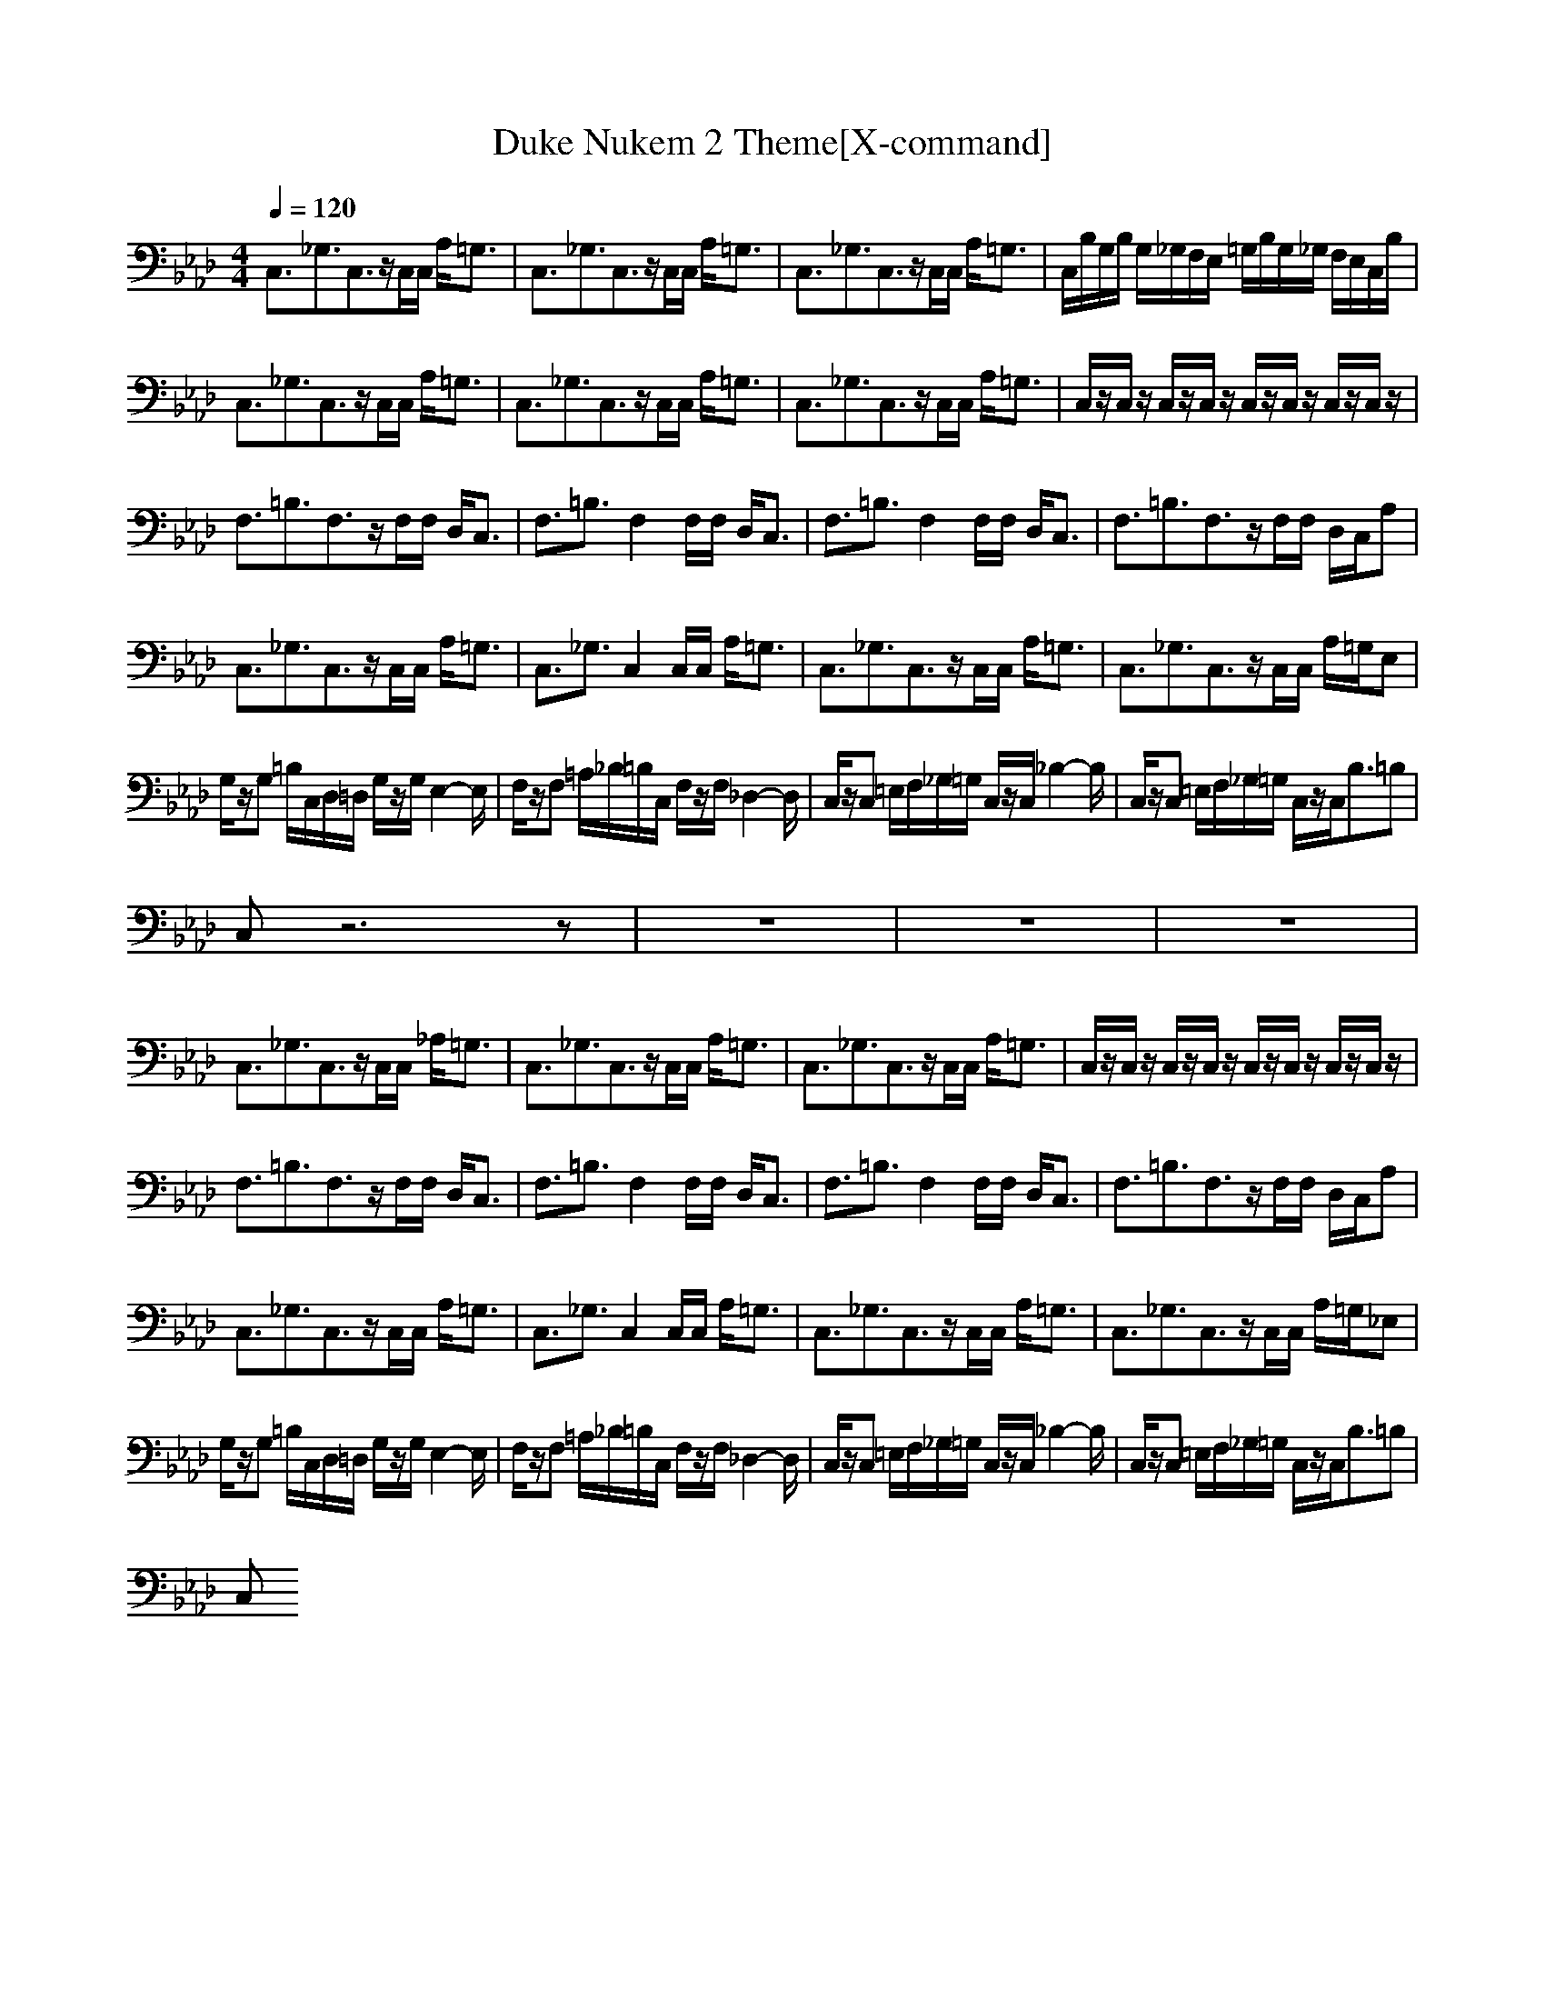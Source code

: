 X:1
T:Duke Nukem 2 Theme[X-command]
M:4/4
Z:X-command
L:1/8
Q:1/4=120
K:Ab
C,3/2_G,3/2C,3/2z/2C,/2C,/2 A,<=G,|C,3/2_G,3/2C,3/2z/2C,/2C,/2 A,<=G,|C,3/2_G,3/2C,3/2z/2C,/2C,/2 A,<=G,|C,/2B,/2G,/2B,/2 G,/2_G,/2F,/2E,/2 =G,/2B,/2G,/2_G,/2 F,/2E,/2C,/2B,/2|
C,3/2_G,3/2C,3/2z/2C,/2C,/2 A,<=G,|C,3/2_G,3/2C,3/2z/2C,/2C,/2 A,<=G,|C,3/2_G,3/2C,3/2z/2C,/2C,/2 A,<=G,|C,/2z/2C,/2z/2 C,/2z/2C,/2z/2 C,/2z/2C,/2z/2 C,/2z/2C,/2z/2|
F,3/2=B,3/2F,3/2z/2F,/2F,/2 D,<C,|F,3/2=B,3/2F,2F,/2F,/2 D,<C,|F,3/2=B,3/2F,2F,/2F,/2 D,<C,|F,3/2=B,3/2F,3/2z/2F,/2F,/2 D,/2C,/2A,|
C,3/2_G,3/2C,3/2z/2C,/2C,/2 A,<=G,|C,3/2_G,3/2C,2C,/2C,/2 A,<=G,|C,3/2_G,3/2C,3/2z/2C,/2C,/2 A,<=G,|C,3/2_G,3/2C,3/2z/2C,/2C,/2 A,/2=G,/2E,|
G,/2z/2G, =B,/2C,/2D,/2=D,/2 G,/2z/2G,/2E,2-E,/2|F,/2z/2F, =A,/2_B,/2=B,/2C,/2 F,/2z/2F,/2_D,2-D,/2|C,/2z/2C, =E,/2F,/2_G,/2=G,/2 C,/2z/2C,/2_B,2-B,/2|C,/2z/2C, =E,/2F,/2_G,/2=G,/2 C,/2z/2C,<B,=B,|
C,z6z|z8|z8|z8|
C,3/2_G,3/2C,3/2z/2C,/2C,/2 _A,<=G,|C,3/2_G,3/2C,3/2z/2C,/2C,/2 A,<=G,|C,3/2_G,3/2C,3/2z/2C,/2C,/2 A,<=G,|C,/2z/2C,/2z/2 C,/2z/2C,/2z/2 C,/2z/2C,/2z/2 C,/2z/2C,/2z/2|
F,3/2=B,3/2F,3/2z/2F,/2F,/2 D,<C,|F,3/2=B,3/2F,2F,/2F,/2 D,<C,|F,3/2=B,3/2F,2F,/2F,/2 D,<C,|F,3/2=B,3/2F,3/2z/2F,/2F,/2 D,/2C,/2A,|
C,3/2_G,3/2C,3/2z/2C,/2C,/2 A,<=G,|C,3/2_G,3/2C,2C,/2C,/2 A,<=G,|C,3/2_G,3/2C,3/2z/2C,/2C,/2 A,<=G,|C,3/2_G,3/2C,3/2z/2C,/2C,/2 A,/2=G,/2_E,|
G,/2z/2G, =B,/2C,/2D,/2=D,/2 G,/2z/2G,/2E,2-E,/2|F,/2z/2F, =A,/2_B,/2=B,/2C,/2 F,/2z/2F,/2_D,2-D,/2|C,/2z/2C, =E,/2F,/2_G,/2=G,/2 C,/2z/2C,/2_B,2-B,/2|C,/2z/2C, =E,/2F,/2_G,/2=G,/2 C,/2z/2C,<B,=B,|
C,